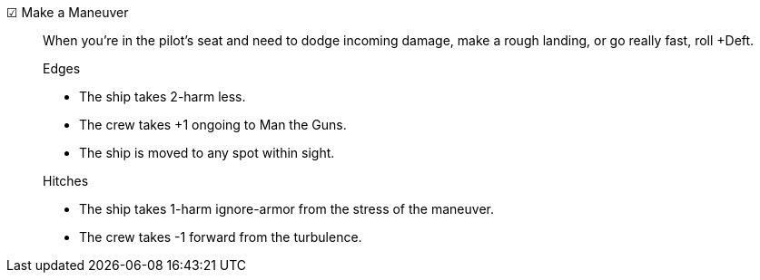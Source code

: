 ☑ Make a Maneuver::

When you're in the pilot's seat and need to dodge incoming damage, make a rough landing, or go really fast, roll +Deft.

+

.Edges
* The ship takes 2-harm less.
* The crew takes +1 ongoing to Man the Guns.
* The ship is moved to any spot within sight.

+

.Hitches
* The ship takes 1-harm ignore-armor from the stress of the maneuver.
* The crew takes -1 forward from the turbulence.

